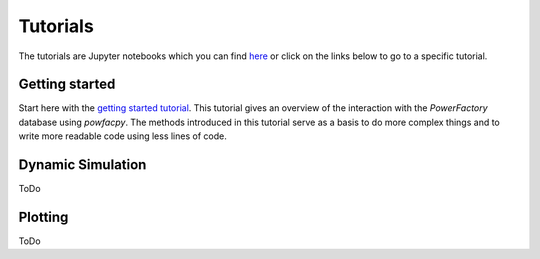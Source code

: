 .. _tutorials:

Tutorials
=========

The tutorials are Jupyter notebooks which you can find `here <https://github.com/Sciemon/powerfactorypy/tree/main/tutorials>`_
or click on the links below to go to a specific tutorial.

Getting started
----------------
Start here with the 
`getting started tutorial <https://github.com/Sciemon/powerfactorypy/blob/main/tutorials/getting_started.ipynb>`_.
This tutorial gives an overview of the interaction with the *PowerFactory* 
database using *powfacpy*. The methods introduced in this tutorial serve as a basis to 
do more complex things and to write more readable code using less lines of code.

Dynamic Simulation
------------------
ToDo

Plotting
--------------
ToDo